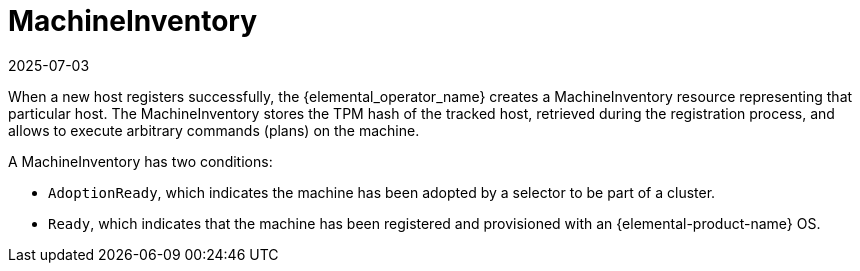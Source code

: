 = MachineInventory
:revdate: 2025-07-03
:page-revdate: {revdate}

When a new host registers successfully, the {elemental_operator_name} creates a MachineInventory resource representing that particular host.
The MachineInventory stores the TPM hash of the tracked host, retrieved during the registration process, and allows to execute arbitrary commands (plans) on the machine.

A MachineInventory has two conditions:

* `AdoptionReady`, which indicates the machine has been adopted by a selector to be part of a cluster.
* `Ready`, which indicates that the machine has been registered and provisioned with an {elemental-product-name} OS.
